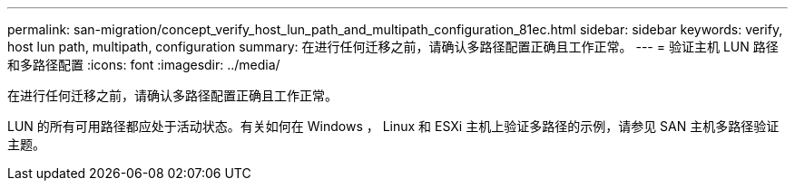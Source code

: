---
permalink: san-migration/concept_verify_host_lun_path_and_multipath_configuration_81ec.html 
sidebar: sidebar 
keywords: verify, host lun path, multipath, configuration 
summary: 在进行任何迁移之前，请确认多路径配置正确且工作正常。 
---
= 验证主机 LUN 路径和多路径配置
:icons: font
:imagesdir: ../media/


[role="lead"]
在进行任何迁移之前，请确认多路径配置正确且工作正常。

LUN 的所有可用路径都应处于活动状态。有关如何在 Windows ， Linux 和 ESXi 主机上验证多路径的示例，请参见 SAN 主机多路径验证主题。
